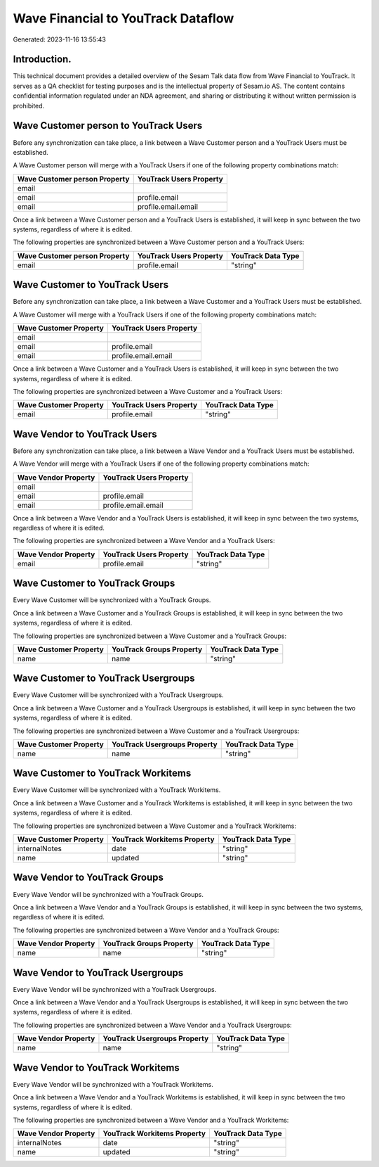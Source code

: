 ===================================
Wave Financial to YouTrack Dataflow
===================================

Generated: 2023-11-16 13:55:43

Introduction.
------------

This technical document provides a detailed overview of the Sesam Talk data flow from Wave Financial to YouTrack. It serves as a QA checklist for testing purposes and is the intellectual property of Sesam.io AS. The content contains confidential information regulated under an NDA agreement, and sharing or distributing it without written permission is prohibited.

Wave Customer person to YouTrack Users
--------------------------------------
Before any synchronization can take place, a link between a Wave Customer person and a YouTrack Users must be established.

A Wave Customer person will merge with a YouTrack Users if one of the following property combinations match:

.. list-table::
   :header-rows: 1

   * - Wave Customer person Property
     - YouTrack Users Property
   * - email
     - 
   * - email
     - profile.email
   * - email
     - profile.email.email

Once a link between a Wave Customer person and a YouTrack Users is established, it will keep in sync between the two systems, regardless of where it is edited.

The following properties are synchronized between a Wave Customer person and a YouTrack Users:

.. list-table::
   :header-rows: 1

   * - Wave Customer person Property
     - YouTrack Users Property
     - YouTrack Data Type
   * - email
     - profile.email
     - "string"


Wave Customer to YouTrack Users
-------------------------------
Before any synchronization can take place, a link between a Wave Customer and a YouTrack Users must be established.

A Wave Customer will merge with a YouTrack Users if one of the following property combinations match:

.. list-table::
   :header-rows: 1

   * - Wave Customer Property
     - YouTrack Users Property
   * - email
     - 
   * - email
     - profile.email
   * - email
     - profile.email.email

Once a link between a Wave Customer and a YouTrack Users is established, it will keep in sync between the two systems, regardless of where it is edited.

The following properties are synchronized between a Wave Customer and a YouTrack Users:

.. list-table::
   :header-rows: 1

   * - Wave Customer Property
     - YouTrack Users Property
     - YouTrack Data Type
   * - email
     - profile.email
     - "string"


Wave Vendor to YouTrack Users
-----------------------------
Before any synchronization can take place, a link between a Wave Vendor and a YouTrack Users must be established.

A Wave Vendor will merge with a YouTrack Users if one of the following property combinations match:

.. list-table::
   :header-rows: 1

   * - Wave Vendor Property
     - YouTrack Users Property
   * - email
     - 
   * - email
     - profile.email
   * - email
     - profile.email.email

Once a link between a Wave Vendor and a YouTrack Users is established, it will keep in sync between the two systems, regardless of where it is edited.

The following properties are synchronized between a Wave Vendor and a YouTrack Users:

.. list-table::
   :header-rows: 1

   * - Wave Vendor Property
     - YouTrack Users Property
     - YouTrack Data Type
   * - email
     - profile.email
     - "string"


Wave Customer to YouTrack Groups
--------------------------------
Every Wave Customer will be synchronized with a YouTrack Groups.

Once a link between a Wave Customer and a YouTrack Groups is established, it will keep in sync between the two systems, regardless of where it is edited.

The following properties are synchronized between a Wave Customer and a YouTrack Groups:

.. list-table::
   :header-rows: 1

   * - Wave Customer Property
     - YouTrack Groups Property
     - YouTrack Data Type
   * - name
     - name
     - "string"


Wave Customer to YouTrack Usergroups
------------------------------------
Every Wave Customer will be synchronized with a YouTrack Usergroups.

Once a link between a Wave Customer and a YouTrack Usergroups is established, it will keep in sync between the two systems, regardless of where it is edited.

The following properties are synchronized between a Wave Customer and a YouTrack Usergroups:

.. list-table::
   :header-rows: 1

   * - Wave Customer Property
     - YouTrack Usergroups Property
     - YouTrack Data Type
   * - name
     - name
     - "string"


Wave Customer to YouTrack Workitems
-----------------------------------
Every Wave Customer will be synchronized with a YouTrack Workitems.

Once a link between a Wave Customer and a YouTrack Workitems is established, it will keep in sync between the two systems, regardless of where it is edited.

The following properties are synchronized between a Wave Customer and a YouTrack Workitems:

.. list-table::
   :header-rows: 1

   * - Wave Customer Property
     - YouTrack Workitems Property
     - YouTrack Data Type
   * - internalNotes
     - date
     - "string"
   * - name
     - updated
     - "string"


Wave Vendor to YouTrack Groups
------------------------------
Every Wave Vendor will be synchronized with a YouTrack Groups.

Once a link between a Wave Vendor and a YouTrack Groups is established, it will keep in sync between the two systems, regardless of where it is edited.

The following properties are synchronized between a Wave Vendor and a YouTrack Groups:

.. list-table::
   :header-rows: 1

   * - Wave Vendor Property
     - YouTrack Groups Property
     - YouTrack Data Type
   * - name
     - name
     - "string"


Wave Vendor to YouTrack Usergroups
----------------------------------
Every Wave Vendor will be synchronized with a YouTrack Usergroups.

Once a link between a Wave Vendor and a YouTrack Usergroups is established, it will keep in sync between the two systems, regardless of where it is edited.

The following properties are synchronized between a Wave Vendor and a YouTrack Usergroups:

.. list-table::
   :header-rows: 1

   * - Wave Vendor Property
     - YouTrack Usergroups Property
     - YouTrack Data Type
   * - name
     - name
     - "string"


Wave Vendor to YouTrack Workitems
---------------------------------
Every Wave Vendor will be synchronized with a YouTrack Workitems.

Once a link between a Wave Vendor and a YouTrack Workitems is established, it will keep in sync between the two systems, regardless of where it is edited.

The following properties are synchronized between a Wave Vendor and a YouTrack Workitems:

.. list-table::
   :header-rows: 1

   * - Wave Vendor Property
     - YouTrack Workitems Property
     - YouTrack Data Type
   * - internalNotes
     - date
     - "string"
   * - name
     - updated
     - "string"

